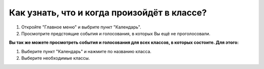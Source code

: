 Как узнать, что и когда произойдёт в классе?
----------------------------------------------------------------
1. Откройте "Главное меню" и выбрите пункт "Календарь".

2. Просмотрите предстоящие события и голосования, в которых Вы ещё не проголосовали.

**Вы так же можете просмотреть события и голосования для всех классов, в которых состоите. Для этого:**

1. Выберите пункт "Календарь" и нажмите по названию класса.

2. Выберите необходимые классы.